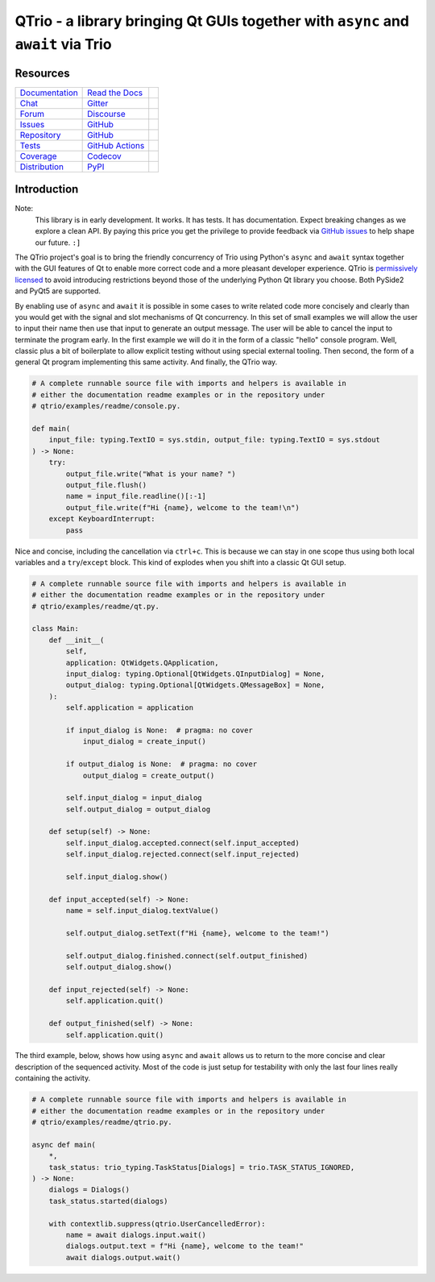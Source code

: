 QTrio - a library bringing Qt GUIs together with ``async`` and ``await`` via Trio
=================================================================================

Resources
---------

=================================  =================================  =============================

`Documentation <documentation_>`_  `Read the Docs <documentation_>`_  |documentation badge|
`Chat <chat_>`_                    `Gitter <chat_>`_                  |chat badge|
`Forum <forum_>`_                  `Discourse <forum_>`_              |forum badge|
`Issues <issues_>`_                `GitHub <issues_>`_                |issues badge|

`Repository <repository_>`_        `GitHub <repository_>`_            |repository badge|
`Tests <tests_>`_                  `GitHub Actions <tests_>`_         |tests badge|
`Coverage <coverage_>`_            `Codecov <coverage_>`_             |coverage badge|

`Distribution <distribution_>`_    `PyPI <distribution_>`_            | |version badge|
                                                                      | |python versions badge|
                                                                      | |python interpreters badge|

=================================  =================================  =============================


Introduction
------------

Note:
    This library is in early development.  It works.  It has tests.  It has
    documentation.  Expect breaking changes as we explore a clean API.  By paying this
    price you get the privilege to provide feedback via
    `GitHub issues <https://github.com/altendky/qtrio/issues>`__ to help shape our
    future.  ``:]``

The QTrio project's goal is to bring the friendly concurrency of Trio using Python's
``async`` and ``await`` syntax together with the GUI features of Qt to enable more
correct code and a more pleasant developer experience.  QTrio is `permissively licensed
<https://github.com/altendky/qtrio/blob/master/LICENSE>`__ to avoid introducing
restrictions beyond those of the underlying Python Qt library you choose.  Both PySide2
and PyQt5 are supported.

By enabling use of ``async`` and ``await`` it is possible in some cases to write
related code more concisely and clearly than you would get with the signal and slot
mechanisms of Qt concurrency.  In this set of small examples we will allow the user to
input their name then use that input to generate an output message.  The user will be
able to cancel the input to terminate the program early.  In the first example we will
do it in the form of a classic "hello" console program.  Well, classic plus a bit of
boilerplate to allow explicit testing without using special external tooling.  Then
second, the form of a general Qt program implementing this same activity.  And finally,
the QTrio way.

.. code-block:: python

    # A complete runnable source file with imports and helpers is available in
    # either the documentation readme examples or in the repository under
    # qtrio/examples/readme/console.py.

    def main(
        input_file: typing.TextIO = sys.stdin, output_file: typing.TextIO = sys.stdout
    ) -> None:
        try:
            output_file.write("What is your name? ")
            output_file.flush()
            name = input_file.readline()[:-1]
            output_file.write(f"Hi {name}, welcome to the team!\n")
        except KeyboardInterrupt:
            pass

Nice and concise, including the cancellation via ``ctrl+c``.  This is because we can
stay in one scope thus using both local variables and a ``try``/``except`` block.  This
kind of explodes when you shift into a classic Qt GUI setup.

.. code-block:: python

    # A complete runnable source file with imports and helpers is available in
    # either the documentation readme examples or in the repository under
    # qtrio/examples/readme/qt.py.

    class Main:
        def __init__(
            self,
            application: QtWidgets.QApplication,
            input_dialog: typing.Optional[QtWidgets.QInputDialog] = None,
            output_dialog: typing.Optional[QtWidgets.QMessageBox] = None,
        ):
            self.application = application

            if input_dialog is None:  # pragma: no cover
                input_dialog = create_input()

            if output_dialog is None:  # pragma: no cover
                output_dialog = create_output()

            self.input_dialog = input_dialog
            self.output_dialog = output_dialog

        def setup(self) -> None:
            self.input_dialog.accepted.connect(self.input_accepted)
            self.input_dialog.rejected.connect(self.input_rejected)

            self.input_dialog.show()

        def input_accepted(self) -> None:
            name = self.input_dialog.textValue()

            self.output_dialog.setText(f"Hi {name}, welcome to the team!")

            self.output_dialog.finished.connect(self.output_finished)
            self.output_dialog.show()

        def input_rejected(self) -> None:
            self.application.quit()

        def output_finished(self) -> None:
            self.application.quit()

The third example, below, shows how using ``async`` and ``await`` allows us to
return to the more concise and clear description of the sequenced activity.
Most of the code is just setup for testability with only the last four lines
really containing the activity.

.. code-block:: python

    # A complete runnable source file with imports and helpers is available in
    # either the documentation readme examples or in the repository under
    # qtrio/examples/readme/qtrio.py.

    async def main(
        *,
        task_status: trio_typing.TaskStatus[Dialogs] = trio.TASK_STATUS_IGNORED,
    ) -> None:
        dialogs = Dialogs()
        task_status.started(dialogs)

        with contextlib.suppress(qtrio.UserCancelledError):
            name = await dialogs.input.wait()
            dialogs.output.text = f"Hi {name}, welcome to the team!"
            await dialogs.output.wait()


.. _chat: https://gitter.im/python-trio/general
.. |chat badge| image:: https://img.shields.io/badge/chat-join%20now-blue.svg?color=royalblue&logo=Gitter&logoColor=whitesmoke
   :target: `chat`_
   :alt: Support chatroom

.. _forum: https://trio.discourse.group
.. |forum badge| image:: https://img.shields.io/badge/forum-join%20now-blue.svg?color=royalblue&logo=Discourse&logoColor=whitesmoke
   :target: `forum`_
   :alt: Support forum

.. _documentation: https://qtrio.readthedocs.io
.. |documentation badge| image:: https://img.shields.io/badge/docs-read%20now-blue.svg?color=royalblue&logo=Read-the-Docs&logoColor=whitesmoke
   :target: `documentation`_
   :alt: Documentation

.. _distribution: https://pypi.org/project/qtrio
.. |version badge| image:: https://img.shields.io/pypi/v/qtrio.svg?color=indianred&logo=PyPI&logoColor=whitesmoke
   :target: `distribution`_
   :alt: Latest distribution version

.. |python versions badge| image:: https://img.shields.io/pypi/pyversions/qtrio.svg?color=indianred&logo=PyPI&logoColor=whitesmoke
   :alt: Supported Python versions
   :target: `distribution`_

.. |python interpreters badge| image:: https://img.shields.io/pypi/implementation/qtrio.svg?color=indianred&logo=PyPI&logoColor=whitesmoke
   :alt: Supported Python interpreters
   :target: `distribution`_

.. _issues: https://github.com/altendky/qtrio/issues
.. |issues badge| image:: https://img.shields.io/github/issues/altendky/qtrio?color=royalblue&logo=GitHub&logoColor=whitesmoke
   :target: `issues`_
   :alt: Issues

.. _repository: https://github.com/altendky/qtrio
.. |repository badge| image:: https://img.shields.io/github/last-commit/altendky/qtrio.svg?color=seagreen&logo=GitHub&logoColor=whitesmoke
   :target: `repository`_
   :alt: Repository

.. _tests: https://github.com/altendky/qtrio/actions?query=branch%3Amaster
.. |tests badge| image:: https://img.shields.io/github/workflow/status/altendky/qtrio/CI/master?color=seagreen&logo=GitHub-Actions&logoColor=whitesmoke
   :target: `tests`_
   :alt: Tests

.. _coverage: https://codecov.io/gh/altendky/qtrio
.. |coverage badge| image:: https://img.shields.io/codecov/c/github/altendky/qtrio/master?color=seagreen&logo=Codecov&logoColor=whitesmoke
   :target: `coverage`_
   :alt: Test coverage
